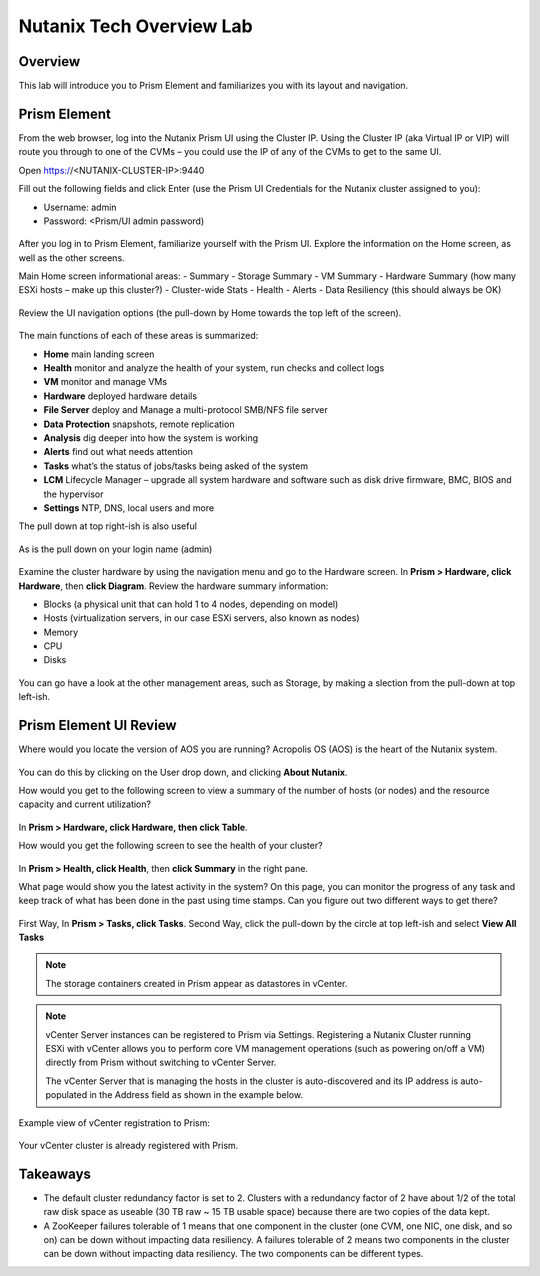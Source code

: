 .. Adding labels to the beginning of your lab is helpful for linking to the lab from other pages
.. _nutanixTechOverviewLab:

-------------------------
Nutanix Tech Overview Lab
-------------------------

Overview
++++++++

This lab will introduce you to Prism Element and familiarizes you with its layout and navigation.

Prism Element
+++++++++++++

From the web browser, log into the Nutanix Prism UI using the Cluster IP.  Using the Cluster IP (aka Virtual IP or VIP) will route you through to one of the CVMs – you could use the IP of any of the CVMs to get to the same UI.

Open https://<NUTANIX-CLUSTER-IP>:9440

Fill out the following fields and click Enter (use the Prism UI Credentials for the Nutanix cluster assigned to you):

- Username: admin
- Password: <Prism/UI admin password)

.. figure:: images/1.png

After you log in to Prism Element, familiarize yourself with the Prism UI. Explore the information on the Home screen, as well as the other screens.

Main Home screen informational areas:
- Summary
- Storage Summary
- VM Summary
- Hardware Summary (how many ESXi hosts – make up this cluster?)
- Cluster-wide Stats
- Health
- Alerts
- Data Resiliency (this should always be OK)

.. figure:: images/2.png

Review the UI navigation options (the pull-down by Home towards the top left of the screen).

.. figure:: images/3.png

The main functions of each of these areas is summarized:

- **Home** main landing screen
- **Health** monitor and analyze the health of your system, run checks and collect logs
- **VM** monitor and manage VMs
- **Hardware** deployed hardware details
- **File Server** deploy and Manage a multi-protocol SMB/NFS file server
- **Data Protection** snapshots, remote replication 
- **Analysis** dig deeper into how the system is working
- **Alerts** find out what needs attention
- **Tasks** what’s the status of jobs/tasks being asked of the system
- **LCM** Lifecycle Manager – upgrade all system hardware and software such as disk drive firmware, BMC, BIOS and the hypervisor
- **Settings** NTP, DNS, local users and more

The pull down at top right-ish is also useful

.. figure:: images/4.png

As is the pull down on your login name (admin)

.. figure:: images/5.png

Examine the cluster hardware by using the navigation menu and go to the Hardware screen.
In **Prism > Hardware, click Hardware**, then **click Diagram**.
Review the hardware summary information:

- Blocks (a physical unit that can hold 1 to 4 nodes, depending on model)
- Hosts (virtualization servers, in our case ESXi servers, also known as nodes)
- Memory
- CPU
- Disks

.. figure:: images/6.png

You can go have a look at the other management areas, such as Storage, by making a slection from the pull-down at top left-ish.

Prism Element UI Review
+++++++++++++++++++++++

Where would you locate the version of AOS you are running? Acropolis OS (AOS) is the heart of the Nutanix system.

.. figure:: images/9.png

You can do this by clicking on the User drop down, and clicking **About Nutanix**.

How would you get to the following screen to view a summary of the number of hosts (or nodes) and the resource capacity and current utilization?

.. figure:: images/10.png

In **Prism > Hardware, click Hardware, then click Table**.

How would you get the following screen to see the health of your cluster?

.. figure:: images/20.png

In **Prism > Health, click Health**, then **click Summary** in the right pane.

What page would show you the latest activity in the system? On this page, you can monitor the progress of any task and keep track of what has been done in the past using time stamps. Can you figure out two different ways to get there?

.. figure:: images/12.png

First Way, In **Prism > Tasks, click Tasks**. Second Way, click the pull-down by the circle at top left-ish and select **View All Tasks**

.. note:: The storage containers created in Prism appear as datastores in vCenter.

.. figure:: images/11.png

.. note:: vCenter Server instances can be registered to Prism via Settings.
   Registering a Nutanix Cluster running ESXi with vCenter allows you to perform core VM management operations (such as powering on/off a VM) directly from Prism without switching to vCenter Server.
   
   The vCenter Server that is managing the hosts in the cluster is auto-discovered and its IP address is auto-populated in the Address field as shown in the example below.

Example view of vCenter registration to Prism:

.. figure:: images/15.png

Your vCenter cluster is already registered with Prism.





Takeaways
+++++++++

- The default cluster redundancy factor is set to 2. Clusters with a redundancy factor of 2 have about 1/2 of the total raw disk space as useable  (30 TB raw ~ 15 TB usable space) because there are two copies of the data kept.
- A ZooKeeper failures tolerable of 1 means that one component in the cluster (one CVM, one NIC, one disk, and so on) can be down without impacting data resiliency. A failures tolerable of 2 means two components in the cluster can be down without impacting data resiliency. The two components can be different types.